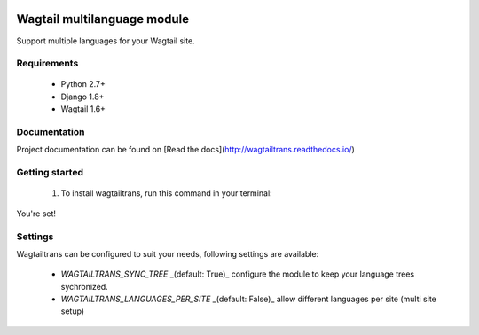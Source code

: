 .. image:: https://travis-ci.org/LUKKIEN/wagtailtrans.svg?branch=master
    :target: https://travis-ci.org/LUKKIEN/wagtailtrans
    :alt: Build status

.. image:: https://coveralls.io/repos/github/LUKKIEN/wagtailtrans/badge.svg?branch=master
    :target: https://coveralls.io/github/LUKKIEN/wagtailtrans?branch=master
    :alt: Code coverage

.. image:: https://badge.fury.io/py/wagtailtrans.svg
    :target: https://badge.fury.io/py/wagtailtrans
    :alt: PyPi version

.. image:: https://readthedocs.org/projects/wagtailtrans/badge/?version=latest
    :target: http://wagtailtrans.readthedocs.io/en/latest/?badge=latest
    :alt: Documentation Status


Wagtail multilanguage module
============================

Support multiple languages for your Wagtail site.

Requirements
------------

 - Python 2.7+
 - Django 1.8+
 - Wagtail 1.6+


Documentation
-------------

Project documentation can be found on [Read the docs](http://wagtailtrans.readthedocs.io/)


Getting started
---------------

 1. To install wagtailtrans, run this command in your terminal:

.. code-block:: console
    pip install wagtailtrans

 2. Add ``wagtailtrans`` to your INSTALLED_APPS
 3. Perform a migration

.. code-block:: console
    python manage.py migrate wagtailtrans``

You're set!


Settings
--------

Wagtailtrans can be configured to suit your needs, following settings are available:

 - `WAGTAILTRANS_SYNC_TREE` _(default: True)_ configure the module to keep your language trees sychronized.
 - `WAGTAILTRANS_LANGUAGES_PER_SITE` _(default: False)_ allow different languages per site (multi site setup)
